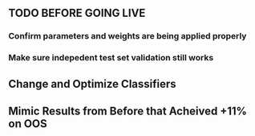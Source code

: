 ** TODO BEFORE GOING LIVE
*** Confirm parameters and weights are being applied properly
*** Make sure indepedent test set validation still works 
** Change and Optimize Classifiers 
** Mimic Results from Before that Acheived +11% on OOS
